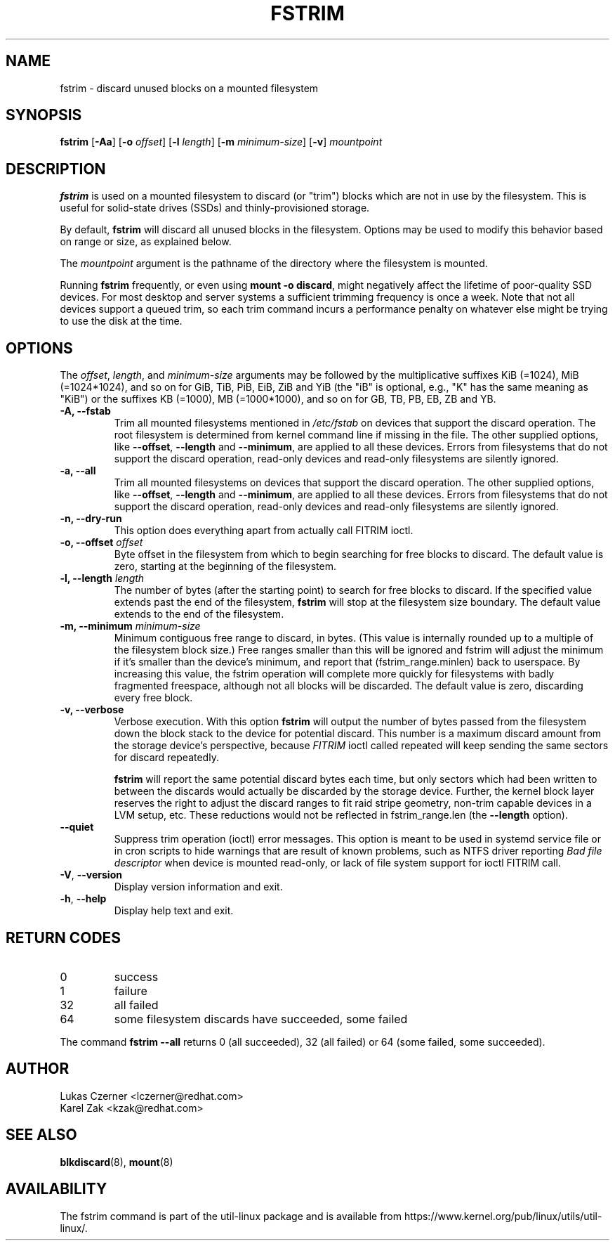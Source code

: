.TH FSTRIM 8 "May 2019" "util-linux" "System Administration"
.SH NAME
fstrim \- discard unused blocks on a mounted filesystem
.SH SYNOPSIS
.B fstrim
.RB [ \-Aa ]
.RB [ \-o
.IR offset ]
.RB [ \-l
.IR length ]
.RB [ \-m
.IR minimum-size ]
.RB [ \-v ]
.I mountpoint

.SH DESCRIPTION
.B fstrim
is used on a mounted filesystem to discard (or "trim") blocks which are not in
use by the filesystem.  This is useful for solid-state drives (SSDs) and
thinly-provisioned storage.
.PP
By default,
.B fstrim
will discard all unused blocks in the filesystem.  Options may be used to
modify this behavior based on range or size, as explained below.
.PP
The
.I mountpoint
argument is the pathname of the directory where the filesystem
is mounted.
.PP
Running
.B fstrim
frequently, or even using
.BR "mount -o discard" ,
might negatively affect the lifetime of poor-quality SSD devices.  For most
desktop and server systems a sufficient trimming frequency is once a week.
Note that not all
devices support a queued trim, so each trim command incurs a performance penalty
on whatever else might be trying to use the disk at the time.

.SH OPTIONS
The \fIoffset\fR, \fIlength\fR, and \fIminimum-size\fR arguments may be
followed by the multiplicative suffixes KiB (=1024),
MiB (=1024*1024), and so on for GiB, TiB, PiB, EiB, ZiB and YiB (the "iB"
is optional, e.g., "K" has the same meaning as "KiB") or the suffixes
KB (=1000), MB (=1000*1000), and so on for GB, TB, PB, EB, ZB and YB.

.IP "\fB\-A, \-\-fstab\fP"
Trim all mounted filesystems mentioned in \fI/etc/fstab\fR on devices that support the
discard operation.  The root filesystem is determined from kernel command line if missing
in the file.
The other supplied options, like \fB\-\-offset\fR, \fB\-\-length\fR and
\fB-\-minimum\fR, are applied to all these devices.
Errors from filesystems that do not support the discard operation,
read-only devices and read-only filesystems are silently ignored.
.IP "\fB\-a, \-\-all\fP"
Trim all mounted filesystems on devices that support the discard operation.
The other supplied options, like \fB\-\-offset\fR, \fB\-\-length\fR and
\fB-\-minimum\fR, are applied to all these devices.
Errors from filesystems that do not support the discard operation,
read-only devices and read-only filesystems are silently ignored.
.IP "\fB\-n, \-\-dry\-run\fP"
This option does everything apart from actually call FITRIM ioctl.
.IP "\fB\-o, \-\-offset\fP \fIoffset\fP"
Byte offset in the filesystem from which to begin searching for free blocks
to discard.  The default value is zero, starting at the beginning of the
filesystem.
.IP "\fB\-l, \-\-length\fP \fIlength\fP"
The number of bytes (after the starting point) to search for free blocks
to discard.  If the specified value extends past the end of the filesystem,
.B fstrim
will stop at the filesystem size boundary.  The default value extends to
the end of the filesystem.
.IP "\fB\-m, \-\-minimum\fP \fIminimum-size\fP"
Minimum contiguous free range to discard, in bytes. (This value is internally
rounded up to a multiple of the filesystem block size.)  Free ranges smaller
than this will be ignored and fstrim will adjust the minimum if it's smaller than
the device's minimum, and report that (fstrim_range.minlen) back to userspace.
By increasing this value, the fstrim operation will complete more quickly for
filesystems with badly fragmented freespace, although not all blocks will be
discarded.  The default value is zero, discarding every free block.
.IP "\fB\-v, \-\-verbose\fP"
Verbose execution.  With this option
.B fstrim
will output the number of bytes passed from the filesystem
down the block stack to the device for potential discard.  This number is a
maximum discard amount from the storage device's perspective, because
.I FITRIM
ioctl called repeated will keep sending the same sectors for discard repeatedly.
.sp
.B fstrim
will report the same potential discard bytes each time, but only sectors which
had been written to between the discards would actually be discarded by the
storage device.  Further, the kernel block layer reserves the right to adjust
the discard ranges to fit raid stripe geometry, non-trim capable devices in a
LVM setup, etc.  These reductions would not be reflected in fstrim_range.len
(the
.B --length
option).
.TP
.B \-\-quiet
Suppress trim operation (ioctl) error messages.  This option is meant to be used in systemd service
file or in cron scripts to hide warnings that are result of known problems,
such as NTFS driver
reporting
.I Bad file descriptor
when device is mounted read-only, or lack of file system support for ioctl
FITRIM call.
.TP
.BR \-V , " \-\-version"
Display version information and exit.
.TP
.BR \-h , " \-\-help"
Display help text and exit.

.SH RETURN CODES
.IP 0
success
.IP 1
failure
.IP 32
all failed
.IP 64
some filesystem discards have succeeded, some failed
.PP
The command
.B fstrim --all
returns 0 (all succeeded), 32 (all failed) or 64 (some failed, some succeeded).

.SH AUTHOR
.nf
Lukas Czerner <lczerner@redhat.com>
Karel Zak <kzak@redhat.com>
.fi
.SH SEE ALSO
.BR blkdiscard (8),
.BR mount (8)
.SH AVAILABILITY
The fstrim command is part of the util-linux package and is available from
https://www.kernel.org/pub/linux/utils/util-linux/.
